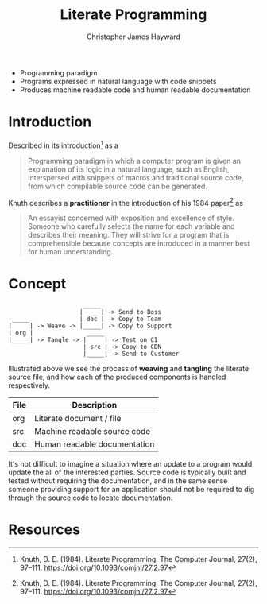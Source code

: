 #+TITLE: Literate Programming
#+AUTHOR: Christopher James Hayward

#+HUGO_BASE_DIR: ~/.local/source/website
#+HUGO_AUTO_SET_LASTMOD: t
#+HUGO_SECTION: notes

+ Programming paradigm
+ Programs expressed in natural language with code snippets
+ Produces machine readable code and human readable documentation

* Introduction

Described in its introduction[fn:knuth-1984] as a

#+begin_quote
Programming paradigm in which a computer program is given an explanation of its logic in a natural language, such as English, interspersed with snippets of macros and traditional source code, from which compilable source code can be generated.
#+end_quote

Knuth describes a *practitioner* in the introduction of his 1984 paper[fn:knuth-1984] as

#+begin_quote
An essayist concerned with exposition and excellence of style. Someone who carefully selects the name for each variable and describes their meaning. They will strive for a program that is comprehensible because concepts are introduced in a manner best for human understanding.
#+end_quote

* Concept

#+begin_example
                     _____
                    |     | -> Send to Boss
 _____              | doc | -> Copy to Team
|     | -> Weave -> |_____| -> Copy to Support
| org |               _____
|_____| -> Tangle -> |     | -> Test on CI
                     | src | -> Copy to CDN
                     |_____| -> Send to Customer
#+end_example

Illustrated above we see the process of *weaving* and *tangling* the literate source file, and how each of the produced components is handled respectively. 

| File | Description                  |
|------+------------------------------|
| org  | Literate document / file     |
| src  | Machine readable source code |
| doc  | Human readable documentation |

It's not difficult to imagine a situation where an update to a program would update the all of the interested parties. Source code is typically built and tested without requiring the documentation, and in the same sense someone providing support for an application should not be required to dig through the source code to locate documentation.

* Resources

[fn:knuth-1984] Knuth, D. E. (1984). Literate Programming. The Computer Journal, 27(2), 97–111. https://doi.org/10.1093/comjnl/27.2.97

